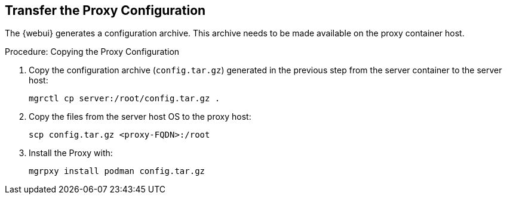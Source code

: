 == Transfer the Proxy Configuration

The {webui} generates a configuration archive.
This archive needs to be made available on the proxy container host.


.Procedure: Copying the Proxy Configuration

. Copy the configuration archive ([literal]``config.tar.gz``) generated in the previous step from the server container to the server host:
+
----
mgrctl cp server:/root/config.tar.gz .
----

. Copy the files from the server host OS to the proxy host:
+
----
scp config.tar.gz <proxy-FQDN>:/root
----

. Install the Proxy with:
+

----
mgrpxy install podman config.tar.gz
----
